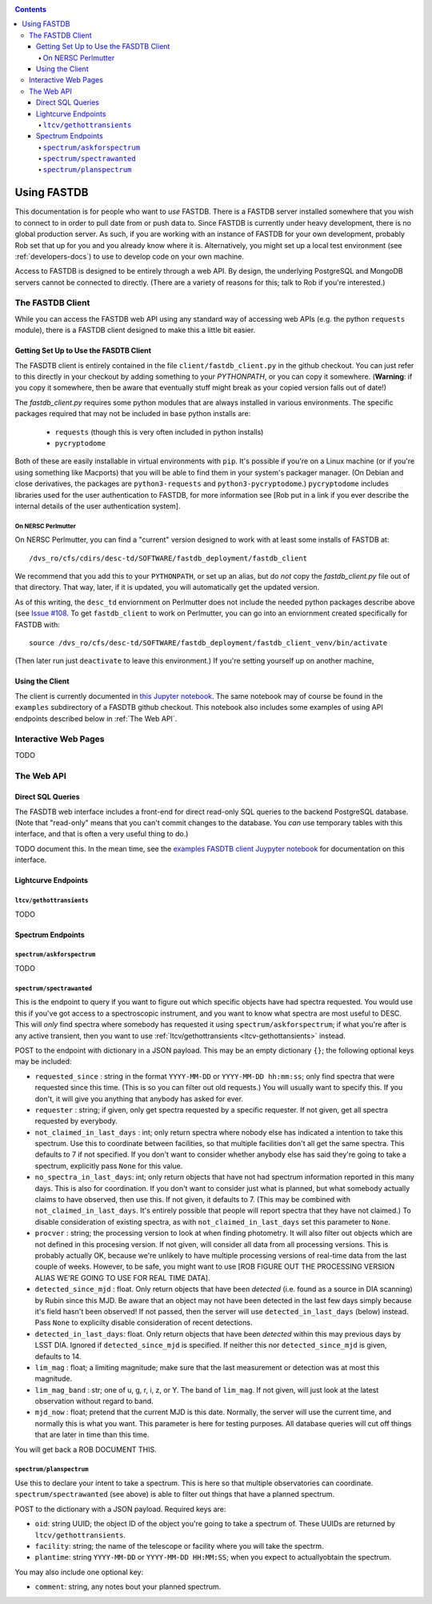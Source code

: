 .. _usage-docs:
.. contents::

============
Using FASTDB
============

This documentation is for people who want to *use* FASTDB.  There is a FASTDB server installed somewhere that you wish to connect to in order to pull date from or push data to.  Since FASTDB is currently under heavy development, there is no global production server.  As such, if you are working with an instance of FASTDB for your own development, probably Rob set that up for you and you already know where it is.  Alternatively, you might set up a local test environment (see :ref:`developers-docs`) to use to develop code on your own machine.

Access to FASTDB is designed to be entirely through a web API.  By design, the underlying PostgreSQL and MongoDB servers cannot be connected to directly.  (There are a variety of reasons for this; talk to Rob if you're interested.)

.. _the-fastdb-client:

The FASTDB Client
=================

While you can access the FASTDB web API using any standard way of accessing web APIs (e.g. the python ``requests`` module), there is a FASTDB client designed to make this a little bit easier.

Getting Set Up to Use the FASDTB Client
----------------------------------------

The FASDTB client is entirely contained in the file ``client/fastdb_client.py`` in the github checkout.  You can just refer to this directly in your checkout by adding something to your `PYTHONPATH`, or you can copy it somewhere.  (**Warning**: if you copy it somewhere, then be aware that eventually stuff might break as your copied version falls out of date!)

The `fastdb_client.py` requires some python modules that are always installed in various environments.  The specific packages required that may not be included in base python installs are:

  * ``requests`` (though this is very often included in python installs)
  * ``pycryptodome``

Both of these are easily installable in virtual environments with ``pip``.  It's possible if you're on a Linux machine (or if you're using something like Macports) that you will be able to find them in your system's packager manager.  (On Debian and close derivatives, the packages are ``python3-requests`` and ``python3-pycryptodome``.) ``pycryptodome`` includes libraries used for the user authentication to FASTDB, for more information see [Rob put in a link if you ever describe the internal details of the user authentication system].

On NERSC Perlmutter
********************

On NERSC Perlmutter, you can find a "current" version designed to work with at least some installs of FASTDB at::

  /dvs_ro/cfs/cdirs/desc-td/SOFTWARE/fastdb_deployment/fastdb_client

We recommend that you add this to your ``PYTHONPATH``, or set up an alias, but do *not* copy the `fastdb_client.py` file out of that directory.  That way, later, if it is updated, you will automatically get the updated version.

As of this writing, the ``desc_td`` enviornment on Perlmutter does not include the needed python packages describe above (see `Issue #108 <https://github.com/LSSTDESC/td_env/issues/108>`_.  To get ``fastdb_client`` to work on Perlmutter, you can go into an enviornment created specifically for FASTDB with::

  source /dvs_ro/cfs/desc-td/SOFTWARE/fastdb_deployment/fastdb_client_venv/bin/activate

(Then later run just ``deactivate`` to leave this environment.)  If you're setting yourself up on another machine,

Using the Client
----------------

The client is currently documented in `this Jupyter notebook <https://github.com/LSSTDESC/FASTDB/blob/main/examples/using_fastdb_client.ipynb>`_.  The same notebook may of course be found in the ``examples`` subdirectory of a FASDTB github checkout.  This notebook also includes some examples of using API endpoints described below in :ref:`The Web API`.


Interactive Web Pages
======================

TODO


The Web API
===========

Direct SQL Queries
------------------

The FASDTB web interface includes a front-end for direct read-only SQL queries to the backend PostgreSQL database.  (Note that "read-only" means that you can't commit changes to the database.  You *can* use temporary tables with this interface, and that is often a very useful thing to do.)

TODO document this.  In the mean time, see the `examples FASDTB client Juypyter notebook <https://github.com/LSSTDESC/FASTDB/blob/main/examples/using_fastdb_client.ipynb>`_ for documentation on this interface.

Lightcurve Endpoints
--------------------

.. _ltcv-gethottransients:

``ltcv/gethottransients``
*************************

TODO


Spectrum Endpoints
------------------

``spectrum/askforspectrum``
***************************

TODO


``spectrum/spectrawanted``
**************************

This is the endpoint to query if you want to figure out which specific objects have had spectra requested.  You would use this if you've got access to a spectroscopic instrument, and you want to know what spectra are most useful to DESC.  This will *only* find spectra where somebody has requested it using ``spectrum/askforspectrum``; if what you're after is any active transient, then you want to use :ref:`ltcv/gethottransients <ltcv-gethottansients>` instead.

POST to the endpoint with dictionary in a JSON payload.  This may be an empty dictionary ``{}``; the following optional keys may be included:

* ``requested_since`` : string in the format ``YYYY-MM-DD`` or ``YYYY-MM-DD hh:mm:ss``; only find spectra that were requested since this time.  (This is so you can filter out old requests.)  You will usually want to specify this.  If you don't, it will give you anything that anybody has asked for ever.

* ``requester`` : string; if given, only get spectra requested by a specific requester.  If not given, get all spectra requested by everybody.
  
* ``not_claimed_in_last_days`` : int; only return spectra where nobody else has indicated a intention to take this spectrum.  Use this to coordinate between facilities, so that multiple facilities don't all get the same spectra.  This defaults to 7 if not specified.  If you don't want to consider whether anybody else has said they're going to take a spectrum, explicitly pass ``None`` for this value.

* ``no_spectra_in_last_days``: int; only return objects that have not had spectrum information reported in this many days.  This is also for coordination.  If you don't want to consider just what is planned, but what somebody actually claims to have observed, then use this.  If not given, it defaults to 7.  (This may be combined with ``not_claimed_in_last_days``.  It's entirely possible that people will report spectra that they have not claimed.)  To disable consideration of existing spectra, as with ``not_claimed_in_last_days`` set this parameter to ``None``.
  
* ``procver`` : string; the processing version to look at when finding photometry.  It will also filter out objects which are not defined in this procesing version.  If not given, will consider all data from all processing versions.  This is probably actually OK, because we're unlikely to have multiple processing versions of real-time data from the last couple of weeks.  However, to be safe, you might want to use [ROB FIGURE OUT THE PROCESSING VERSION ALIAS WE'RE GOING TO USE FOR REAL TIME DATA].

* ``detected_since_mjd`` : float.  Only return objects that have been *detected* (i.e. found as a source in DIA scanning) by Rubin since this MJD.  Be aware that an object may not have been detected in the last few days simply because it's field hasn't been observed!  If not passed, then the server will use ``detected_in_last_days`` (below) instead.  Pass ``None`` to explicilty disable consideration of recent detections.

* ``detected_in_last_days``: float.  Only return objects that have been *detected* within this may previous days by LSST DIA.  Ignored if ``detected_since_mjd`` is specified.  If neither this nor ``detected_since_mjd`` is given, defaults to 14.

* ``lim_mag`` : float; a limiting magnitude; make sure that the last measurement or detection was at most this magnitude.

* ``lim_mag_band`` : str; one of u, g, r, i, z, or Y.  The band of ``lim_mag``.  If not given, will just look at the latest observation without regard to band.
  
* ``mjd_now`` : float; pretend that the current MJD is this date.  Normally, the server will use the current time, and normally this is what you want.  This parameter is here for testing purposes.  All database queries will cut off things that are later in time than this time.
  
You will get back a ROB DOCUMENT THIS.

``spectrum/planspectrum``
*************************

Use this to declare your intent to take a spectrum.  This is here so that multiple observatories can coordinate.  ``spectrum/spectrawanted`` (see above) is able to filter out things that have a planned spectrum.

POST to the dictionary with a JSON payload.  Required keys are:

* ``oid``: string UUID; the object ID of the object you're going to take a spectrum of.  These UUIDs are returned by ``ltcv/gethottransients``.
* ``facility``: string; the name of the telescope or facility where you will take the spectrm.
* ``plantime``: string ``YYYY-MM-DD`` or ``YYYY-MM-DD HH:MM:SS``; when you expect to actuallyobtain the spectrum.

You may also include one optional key:

* ``comment``: string, any notes bout your planned spectrum.

